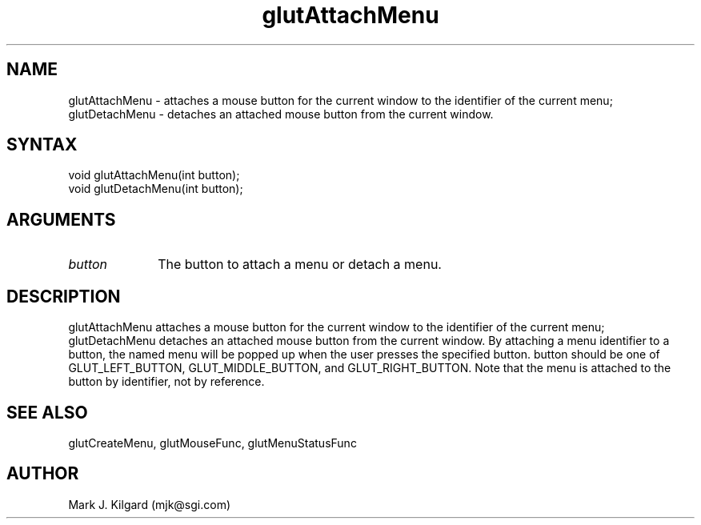 .\"
.\" Copyright (c) Mark J. Kilgard, 1996.
.\"
.TH glutAttachMenu 3GLUT "3.4" "GLUT" "GLUT"
.SH NAME
glutAttachMenu - attaches a mouse button for the current window to the
identifier of the current menu; glutDetachMenu - detaches an attached
mouse button from the current window. 
.SH SYNTAX
.nf
.LP
void glutAttachMenu(int button);
void glutDetachMenu(int button);
.fi
.SH ARGUMENTS
.IP \fIbutton\fP 1i
The button to attach a menu or detach a menu.
.SH DESCRIPTION
glutAttachMenu attaches a mouse button for the current window to the
identifier of the current menu; glutDetachMenu detaches an attached
mouse button from the current window. By attaching a menu identifier to
a button, the named menu will be popped up when the user presses the
specified button. button should be one of GLUT_LEFT_BUTTON,
GLUT_MIDDLE_BUTTON, and GLUT_RIGHT_BUTTON. Note that the menu
is attached to the button by identifier, not by reference. 
.SH SEE ALSO
glutCreateMenu, glutMouseFunc, glutMenuStatusFunc
.SH AUTHOR
Mark J. Kilgard (mjk@sgi.com)
